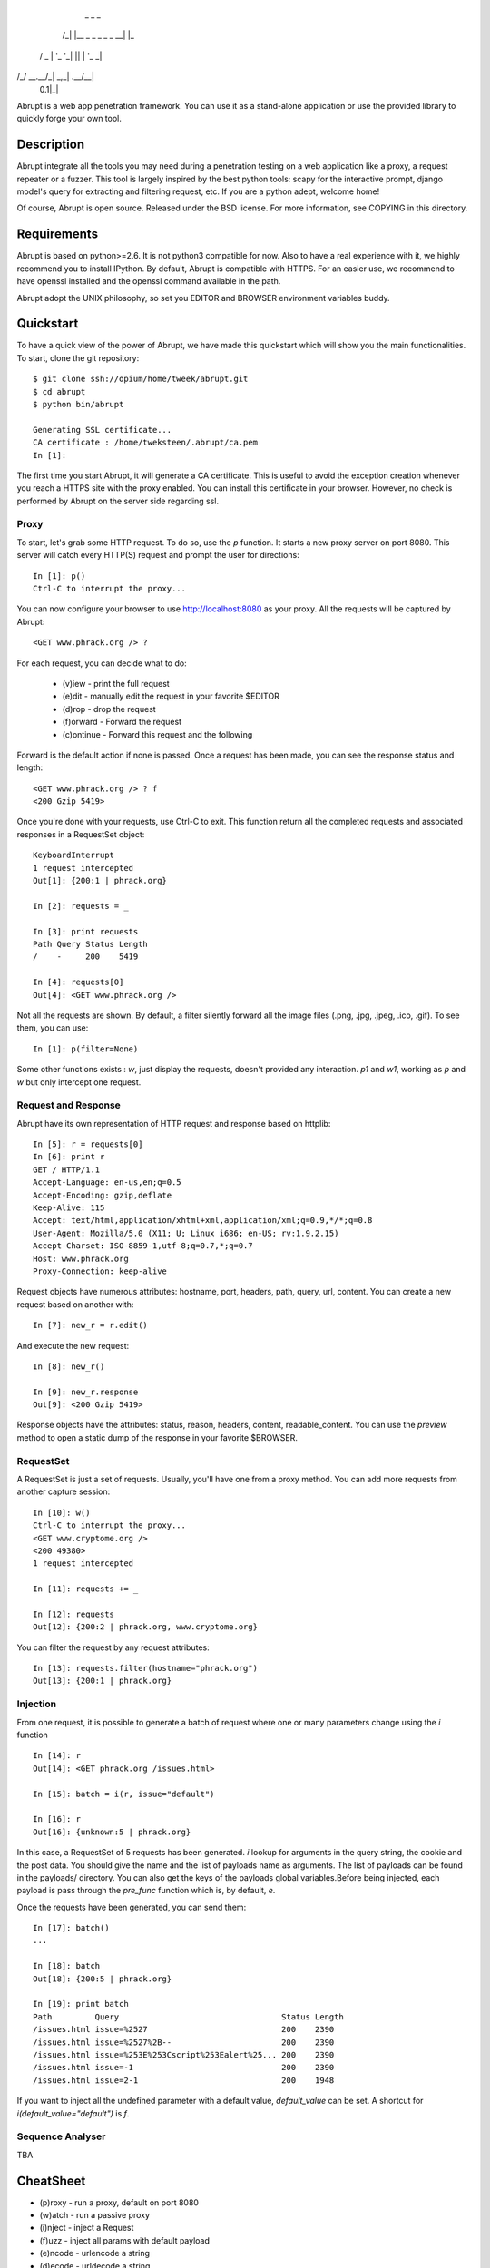    _   _                  _
  /_\ | |__ _ _ _  _ _ __| |_ 
 / _ \| '_ \ '_| || | '_ \  _|
/_/ \_\_.__/_|  \_,_| .__/\__|
                 0.1|_|

Abrupt is a web app penetration framework. You can use it as a stand-alone 
application or use the provided library to quickly forge your own tool.

Description
===========

Abrupt integrate all the tools you may need during a penetration testing on a 
web application like a proxy, a request repeater or a fuzzer. This tool is
largely inspired by the best python tools: scapy for the interactive prompt,
django model's query for extracting and filtering request, etc. If you are a 
python adept, welcome home! 

Of course, Abrupt is open source. Released under the BSD license. For more
information, see COPYING in this directory.

Requirements
============

Abrupt is based on python>=2.6. It is not python3 compatible for now. Also to
have a real experience with it, we highly recommend you to install IPython. By
default, Abrupt is compatible with HTTPS. For an easier use, we recommend to
have openssl installed and the openssl command available in the path.

Abrupt adopt the UNIX philosophy, so set you EDITOR and BROWSER environment
variables buddy.

Quickstart
==========

To have a quick view of the power of Abrupt, we have made this quickstart which
will show you the main functionalities. To start, clone the git repository::

  $ git clone ssh://opium/home/tweek/abrupt.git
  $ cd abrupt
  $ python bin/abrupt

  Generating SSL certificate...
  CA certificate : /home/tweksteen/.abrupt/ca.pem
  In [1]: 
  
The first time you start Abrupt, it will generate a CA certificate. This is 
useful to avoid the exception creation whenever you reach a HTTPS site with the
proxy enabled. You can install this certificate in your browser. However, no 
check is performed by Abrupt on the server side regarding ssl.

Proxy
-----

To start, let's grab some HTTP request. To do so, use the *p* function. It 
starts a new proxy server on port 8080. This server will catch every HTTP(S)
request and prompt the user for directions::

  In [1]: p()
  Ctrl-C to interrupt the proxy...

You can now configure your browser to use http://localhost:8080 as your proxy.
All the requests will be captured by Abrupt::

  <GET www.phrack.org /> ? 

For each request, you can decide what to do:
 
  * (v)iew - print the full request
  * (e)dit - manually edit the request in your favorite $EDITOR
  * (d)rop - drop the request
  * (f)orward - Forward the request
  * (c)ontinue - Forward this request and the following

Forward is the default action if none is passed. Once a request has been made,
you can see the response status and length::

  <GET www.phrack.org /> ? f
  <200 Gzip 5419>

Once you're done with your requests, use Ctrl-C to exit. This function return
all the completed requests and associated responses in a RequestSet object::

  KeyboardInterrupt
  1 request intercepted
  Out[1]: {200:1 | phrack.org}

  In [2]: requests = _

  In [3]: print requests
  Path Query Status Length 
  /    -     200    5419
  
  In [4]: requests[0]
  Out[4]: <GET www.phrack.org />

Not all the requests are shown. By default, a filter silently forward all the 
image files (.png, .jpg, .jpeg, .ico, .gif). To see them, you can use::

  In [1]: p(filter=None)

Some other functions exists : *w*, just display the requests, doesn't provided
any interaction. *p1* and *w1*, working as *p* and *w* but only intercept one 
request.

Request and Response
--------------------

Abrupt have its own representation of HTTP request and response based on 
httplib::
  
  In [5]: r = requests[0]
  In [6]: print r
  GET / HTTP/1.1
  Accept-Language: en-us,en;q=0.5
  Accept-Encoding: gzip,deflate
  Keep-Alive: 115
  Accept: text/html,application/xhtml+xml,application/xml;q=0.9,*/*;q=0.8
  User-Agent: Mozilla/5.0 (X11; U; Linux i686; en-US; rv:1.9.2.15)
  Accept-Charset: ISO-8859-1,utf-8;q=0.7,*;q=0.7
  Host: www.phrack.org
  Proxy-Connection: keep-alive

Request objects have numerous attributes: hostname, port, headers, path, 
query, url, content. You can create a new request based on another with::

  In [7]: new_r = r.edit()
  
And execute the new request::

  In [8]: new_r()

  In [9]: new_r.response
  Out[9]: <200 Gzip 5419>
  
Response objects have the attributes: status, reason, headers, content, 
readable_content. You can use the *preview* method to open a static dump of
the response in your favorite $BROWSER.

RequestSet
----------

A RequestSet is just a set of requests. Usually, you'll have one from a proxy 
method. You can add more requests from another capture session::

  In [10]: w()
  Ctrl-C to interrupt the proxy...
  <GET www.cryptome.org />
  <200 49380>
  1 request intercepted

  In [11]: requests += _
  
  In [12]: requests
  Out[12]: {200:2 | phrack.org, www.cryptome.org}
  

You can filter the request by any request attributes::

  In [13]: requests.filter(hostname="phrack.org")
  Out[13]: {200:1 | phrack.org}

Injection
---------

From one request, it is possible to generate a batch of request where one or 
many parameters change using the *i* function ::

  In [14]: r
  Out[14]: <GET phrack.org /issues.html>

  In [15]: batch = i(r, issue="default")
  
  In [16]: r
  Out[16]: {unknown:5 | phrack.org}

In this case, a RequestSet of 5 requests has been generated. *i* lookup for
arguments in the query string, the cookie and the post data. You should give 
the name and the list of payloads name as arguments. The list of payloads can
be found in the payloads/ directory. You can also get the keys of the payloads
global variables.Before being injected, each payload is pass through the
*pre_func* function which is, by default, *e*. 

Once the requests have been generated, you can send them::

  In [17]: batch()
  ...
  
  In [18]: batch
  Out[18]: {200:5 | phrack.org}

  In [19]: print batch
  Path         Query                                  Status Length 
  /issues.html issue=%2527                            200    2390   
  /issues.html issue=%2527%2B--                       200    2390   
  /issues.html issue=%253E%253Cscript%253Ealert%25... 200    2390   
  /issues.html issue=-1                               200    2390   
  /issues.html issue=2-1                              200    1948 

If you want to inject all the undefined parameter with a default value, 
*default_value* can be set. A shortcut for *i(default_value="default")* is *f*. 

Sequence Analyser
-----------------

TBA


CheatSheet
==========

* (p)roxy   - run a proxy, default on port 8080
* (w)atch   - run a passive proxy
* (i)nject  - inject a Request
* (f)uzz    - inject all params with default payload
* (e)ncode  - urlencode a string
* (d)ecode  - urldecode a string
